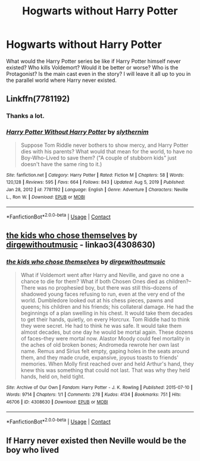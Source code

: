 #+TITLE: Hogwarts without Harry Potter

* Hogwarts without Harry Potter
:PROPERTIES:
:Author: Jubulus
:Score: 2
:DateUnix: 1610967935.0
:DateShort: 2021-Jan-18
:FlairText: Prompt
:END:
What would the Harry Potter series be like if Harry Potter himself never existed? Who kills Voldemort? Would it be better or worse? Who is the Protagonist? Is the main cast even in the story? I will leave it all up to you in the parallel world where Harry never existed.


** Linkffn(7781192)
:PROPERTIES:
:Author: Starfox5
:Score: 4
:DateUnix: 1610971598.0
:DateShort: 2021-Jan-18
:END:

*** Thanks a lot.
:PROPERTIES:
:Author: Jubulus
:Score: 2
:DateUnix: 1610971724.0
:DateShort: 2021-Jan-18
:END:


*** [[https://www.fanfiction.net/s/7781192/1/][*/Harry Potter Without Harry Potter/*]] by [[https://www.fanfiction.net/u/3664623/slythernim][/slythernim/]]

#+begin_quote
  Suppose Tom Riddle never bothers to show mercy, and Harry Potter dies with his parents? What would that mean for the world, to have no Boy-Who-Lived to save them? ("A couple of stubborn kids" just doesn't have the same ring to it.)
#+end_quote

^{/Site/:} ^{fanfiction.net} ^{*|*} ^{/Category/:} ^{Harry} ^{Potter} ^{*|*} ^{/Rated/:} ^{Fiction} ^{M} ^{*|*} ^{/Chapters/:} ^{58} ^{*|*} ^{/Words/:} ^{120,128} ^{*|*} ^{/Reviews/:} ^{595} ^{*|*} ^{/Favs/:} ^{664} ^{*|*} ^{/Follows/:} ^{843} ^{*|*} ^{/Updated/:} ^{Aug} ^{5,} ^{2019} ^{*|*} ^{/Published/:} ^{Jan} ^{28,} ^{2012} ^{*|*} ^{/id/:} ^{7781192} ^{*|*} ^{/Language/:} ^{English} ^{*|*} ^{/Genre/:} ^{Adventure} ^{*|*} ^{/Characters/:} ^{Neville} ^{L.,} ^{Ron} ^{W.} ^{*|*} ^{/Download/:} ^{[[http://www.ff2ebook.com/old/ffn-bot/index.php?id=7781192&source=ff&filetype=epub][EPUB]]} ^{or} ^{[[http://www.ff2ebook.com/old/ffn-bot/index.php?id=7781192&source=ff&filetype=mobi][MOBI]]}

--------------

*FanfictionBot*^{2.0.0-beta} | [[https://github.com/FanfictionBot/reddit-ffn-bot/wiki/Usage][Usage]] | [[https://www.reddit.com/message/compose?to=tusing][Contact]]
:PROPERTIES:
:Author: FanfictionBot
:Score: 1
:DateUnix: 1610971620.0
:DateShort: 2021-Jan-18
:END:


** [[https://archiveofourown.org/works/4308630][the kids who chose themselves]] by [[https://archiveofourown.org/users/dirgewithoutmusic/pseuds/dirgewithoutmusic][dirgewithoutmusic]] - linkao3(4308630)
:PROPERTIES:
:Author: BlueThePineapple
:Score: 3
:DateUnix: 1610974947.0
:DateShort: 2021-Jan-18
:END:

*** [[https://archiveofourown.org/works/4308630][*/the kids who chose themselves/*]] by [[https://www.archiveofourown.org/users/dirgewithoutmusic/pseuds/dirgewithoutmusic][/dirgewithoutmusic/]]

#+begin_quote
  What if Voldemort went after Harry and Neville, and gave no one a chance to die for them? What if both Chosen Ones died as children?--There was no prophesied boy, but there was still this--dozens of shadowed young faces refusing to run, even at the very end of the world. Dumbledore looked out at his chess pieces, pawns and queens; his children and his friends; his collateral damage. He had the beginnings of a plan swelling in his chest. It would take them decades to get their hands, quietly, on every Horcrux. Tom Riddle had to think they were secret. He had to think he was safe. It would take them almost decades, but one day he would be mortal again. These dozens of faces--they were mortal now. Alastor Moody could feel mortality in the aches of old broken bones; Andromeda rewrote her own last name. Remus and Sirius felt empty, gaping holes in the seats around them, and they made crude, expansive, joyous toasts to friends' memories. When Molly first reached over and held Arthur's hand, they knew this was something that could not last. That was why they held hands, held on, held tight.
#+end_quote

^{/Site/:} ^{Archive} ^{of} ^{Our} ^{Own} ^{*|*} ^{/Fandom/:} ^{Harry} ^{Potter} ^{-} ^{J.} ^{K.} ^{Rowling} ^{*|*} ^{/Published/:} ^{2015-07-10} ^{*|*} ^{/Words/:} ^{9714} ^{*|*} ^{/Chapters/:} ^{1/1} ^{*|*} ^{/Comments/:} ^{278} ^{*|*} ^{/Kudos/:} ^{4134} ^{*|*} ^{/Bookmarks/:} ^{751} ^{*|*} ^{/Hits/:} ^{46706} ^{*|*} ^{/ID/:} ^{4308630} ^{*|*} ^{/Download/:} ^{[[https://archiveofourown.org/downloads/4308630/the%20kids%20who%20chose.epub?updated_at=1608510811][EPUB]]} ^{or} ^{[[https://archiveofourown.org/downloads/4308630/the%20kids%20who%20chose.mobi?updated_at=1608510811][MOBI]]}

--------------

*FanfictionBot*^{2.0.0-beta} | [[https://github.com/FanfictionBot/reddit-ffn-bot/wiki/Usage][Usage]] | [[https://www.reddit.com/message/compose?to=tusing][Contact]]
:PROPERTIES:
:Author: FanfictionBot
:Score: 1
:DateUnix: 1610974966.0
:DateShort: 2021-Jan-18
:END:


** If Harry never existed then Neville would be the boy who lived
:PROPERTIES:
:Author: RoyalAct4
:Score: 1
:DateUnix: 1610968359.0
:DateShort: 2021-Jan-18
:END:
